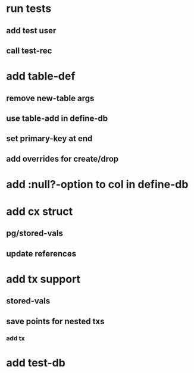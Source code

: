* run tests
** add test user
** call test-rec
* add table-def
** remove new-table args
** use table-add in define-db
** set primary-key at end
** add overrides for create/drop
* add :null?-option to col in define-db
* add cx struct
** pg/stored-vals
** update references
* add tx support
** stored-vals
** save points for nested txs
*** add *tx*
* add test-db
